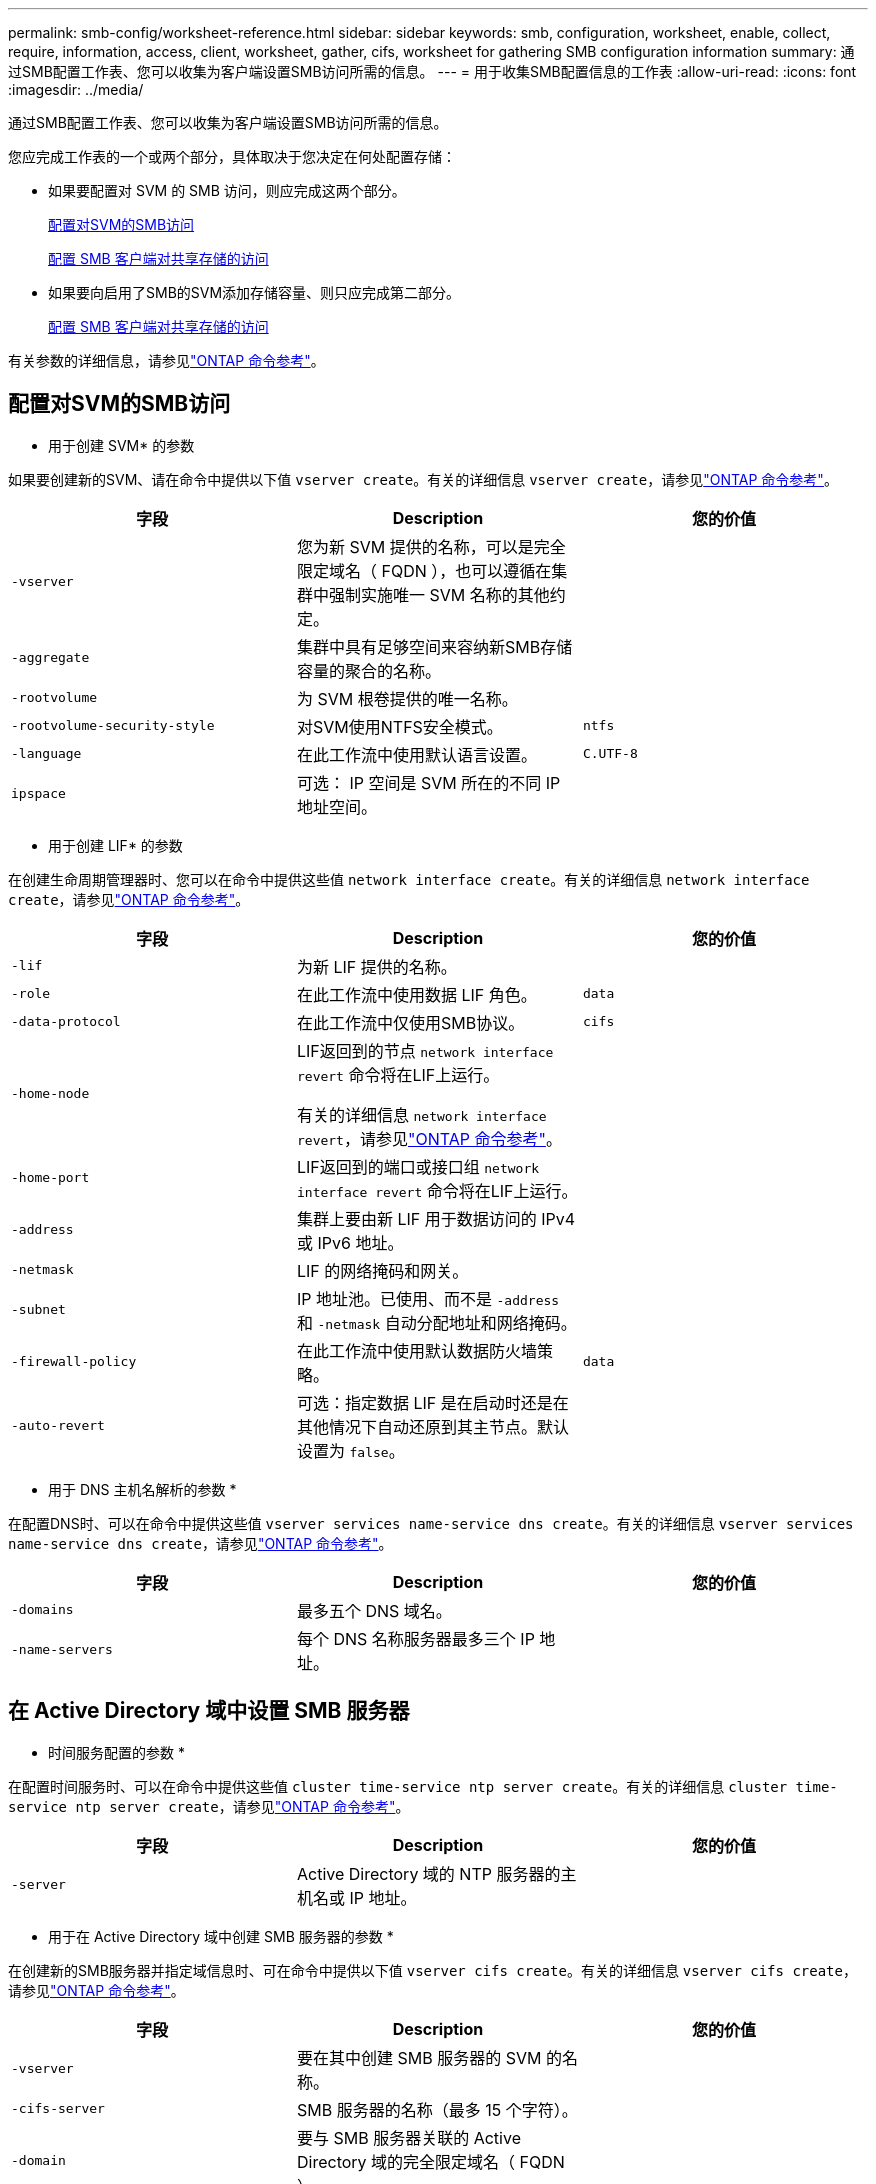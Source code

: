 ---
permalink: smb-config/worksheet-reference.html 
sidebar: sidebar 
keywords: smb, configuration, worksheet, enable, collect, require, information, access, client, worksheet, gather, cifs, worksheet for gathering SMB configuration information 
summary: 通过SMB配置工作表、您可以收集为客户端设置SMB访问所需的信息。 
---
= 用于收集SMB配置信息的工作表
:allow-uri-read: 
:icons: font
:imagesdir: ../media/


[role="lead"]
通过SMB配置工作表、您可以收集为客户端设置SMB访问所需的信息。

您应完成工作表的一个或两个部分，具体取决于您决定在何处配置存储：

* 如果要配置对 SVM 的 SMB 访问，则应完成这两个部分。
+
xref:configure-access-svm-task.adoc[配置对SVM的SMB访问]

+
xref:configure-client-access-shared-storage-concept.adoc[配置 SMB 客户端对共享存储的访问]

* 如果要向启用了SMB的SVM添加存储容量、则只应完成第二部分。
+
xref:configure-client-access-shared-storage-concept.adoc[配置 SMB 客户端对共享存储的访问]



有关参数的详细信息，请参见link:https://docs.netapp.com/us-en/ontap-cli/["ONTAP 命令参考"^]。



== 配置对SVM的SMB访问

* 用于创建 SVM* 的参数

如果要创建新的SVM、请在命令中提供以下值 `vserver create`。有关的详细信息 `vserver create`，请参见link:https://docs.netapp.com/us-en/ontap-cli/vserver-create.html["ONTAP 命令参考"^]。

|===
| 字段 | Description | 您的价值 


 a| 
`-vserver`
 a| 
您为新 SVM 提供的名称，可以是完全限定域名（ FQDN ），也可以遵循在集群中强制实施唯一 SVM 名称的其他约定。
 a| 



 a| 
`-aggregate`
 a| 
集群中具有足够空间来容纳新SMB存储容量的聚合的名称。
 a| 



 a| 
`-rootvolume`
 a| 
为 SVM 根卷提供的唯一名称。
 a| 



 a| 
`-rootvolume-security-style`
 a| 
对SVM使用NTFS安全模式。
 a| 
`ntfs`



 a| 
`-language`
 a| 
在此工作流中使用默认语言设置。
 a| 
`C.UTF-8`



 a| 
`ipspace`
 a| 
可选： IP 空间是 SVM 所在的不同 IP 地址空间。
 a| 

|===
* 用于创建 LIF* 的参数

在创建生命周期管理器时、您可以在命令中提供这些值 `network interface create`。有关的详细信息 `network interface create`，请参见link:https://docs.netapp.com/us-en/ontap-cli/network-interface-create.html["ONTAP 命令参考"^]。

|===
| 字段 | Description | 您的价值 


 a| 
`-lif`
 a| 
为新 LIF 提供的名称。
 a| 



 a| 
`-role`
 a| 
在此工作流中使用数据 LIF 角色。
 a| 
`data`



 a| 
`-data-protocol`
 a| 
在此工作流中仅使用SMB协议。
 a| 
`cifs`



 a| 
`-home-node`
 a| 
LIF返回到的节点 `network interface revert` 命令将在LIF上运行。

有关的详细信息 `network interface revert`，请参见link:https://docs.netapp.com/us-en/ontap-cli/network-interface-revert.html["ONTAP 命令参考"^]。
 a| 



 a| 
`-home-port`
 a| 
LIF返回到的端口或接口组 `network interface revert` 命令将在LIF上运行。
 a| 



 a| 
`-address`
 a| 
集群上要由新 LIF 用于数据访问的 IPv4 或 IPv6 地址。
 a| 



 a| 
`-netmask`
 a| 
LIF 的网络掩码和网关。
 a| 



 a| 
`-subnet`
 a| 
IP 地址池。已使用、而不是 `-address` 和 `-netmask` 自动分配地址和网络掩码。
 a| 



 a| 
`-firewall-policy`
 a| 
在此工作流中使用默认数据防火墙策略。
 a| 
`data`



 a| 
`-auto-revert`
 a| 
可选：指定数据 LIF 是在启动时还是在其他情况下自动还原到其主节点。默认设置为 `false`。
 a| 

|===
* 用于 DNS 主机名解析的参数 *

在配置DNS时、可以在命令中提供这些值 `vserver services name-service dns create`。有关的详细信息 `vserver services name-service dns create`，请参见link:https://docs.netapp.com/us-en/ontap-cli/vserver-services-name-service-dns-create.html["ONTAP 命令参考"^]。

|===
| 字段 | Description | 您的价值 


 a| 
`-domains`
 a| 
最多五个 DNS 域名。
 a| 



 a| 
`-name-servers`
 a| 
每个 DNS 名称服务器最多三个 IP 地址。
 a| 

|===


== 在 Active Directory 域中设置 SMB 服务器

* 时间服务配置的参数 *

在配置时间服务时、可以在命令中提供这些值 `cluster time-service ntp server create`。有关的详细信息 `cluster time-service ntp server create`，请参见link:https://docs.netapp.com/us-en/ontap-cli/cluster-time-service-ntp-server-create.html["ONTAP 命令参考"^]。

|===
| 字段 | Description | 您的价值 


 a| 
`-server`
 a| 
Active Directory 域的 NTP 服务器的主机名或 IP 地址。
 a| 

|===
* 用于在 Active Directory 域中创建 SMB 服务器的参数 *

在创建新的SMB服务器并指定域信息时、可在命令中提供以下值 `vserver cifs create`。有关的详细信息 `vserver cifs create`，请参见link:https://docs.netapp.com/us-en/ontap-cli/vserver-cifs-create.html["ONTAP 命令参考"^]。

|===
| 字段 | Description | 您的价值 


 a| 
`-vserver`
 a| 
要在其中创建 SMB 服务器的 SVM 的名称。
 a| 



 a| 
`-cifs-server`
 a| 
SMB 服务器的名称（最多 15 个字符）。
 a| 



 a| 
`-domain`
 a| 
要与 SMB 服务器关联的 Active Directory 域的完全限定域名（ FQDN ）。
 a| 



 a| 
`-ou`
 a| 
可选： Active Directory 域中要与 SMB 服务器关联的组织单位。默认情况下，此参数设置为 CN=Computers 。
 a| 



 a| 
`-netbios-aliases`
 a| 
可选： NetBIOS 别名列表，这些别名是 SMB 服务器名称的备用名称。
 a| 



 a| 
`-comment`
 a| 
可选：服务器的文本注释。在网络上浏览服务器时， Windows 客户端可以看到此 SMB 服务器问题描述。
 a| 

|===


== 在工作组中设置 SMB 服务器

* 用于在工作组中创建 SMB 服务器的参数 *

在创建新SMB服务器并指定受支持的SMB版本时、可以在命令中提供以下值 `vserver cifs create`。有关的详细信息 `vserver cifs create`，请参见link:https://docs.netapp.com/us-en/ontap-cli/vserver-cifs-create.html["ONTAP 命令参考"^]。

|===
| 字段 | Description | 您的价值 


 a| 
`-vserver`
 a| 
要在其中创建 SMB 服务器的 SVM 的名称。
 a| 



 a| 
`-cifs-server`
 a| 
SMB 服务器的名称（最多 15 个字符）。
 a| 



 a| 
`-workgroup`
 a| 
工作组的名称（最多 15 个字符）。
 a| 



 a| 
`-comment`
 a| 
可选：服务器的文本注释。在网络上浏览服务器时， Windows 客户端可以看到此 SMB 服务器问题描述。
 a| 

|===
* 用于创建本地用户的参数 *

您可以在创建本地用户时使用命令提供这些值 `vserver cifs users-and-groups local-user create`。它们对于工作组中的 SMB 服务器是必需的，在 AD 域中是可选的。有关的详细信息 `vserver cifs users-and-groups local-user create`，请参见link:https://docs.netapp.com/us-en/ontap-cli/vserver-cifs-users-and-groups-local-user-create.html["ONTAP 命令参考"^]。

|===
| 字段 | Description | 您的价值 


 a| 
`-vserver`
 a| 
要在其中创建本地用户的 SVM 的名称。
 a| 



 a| 
`-user-name`
 a| 
本地用户的名称（最多 20 个字符）。
 a| 



 a| 
`-full-name`
 a| 
可选：用户的全名。如果全名包含空格，请将全名用双引号括起来。
 a| 



 a| 
`-description`
 a| 
可选：本地用户的问题描述。如果问题描述包含空格，请将参数用引号括起来。
 a| 



 a| 
`-is-account-disabled`
 a| 
可选：指定用户帐户是启用还是禁用。如果未指定此参数，则默认为启用用户帐户。
 a| 

|===
* 用于创建本地组的参数 *

您可以在创建本地组时使用命令提供以下值 `vserver cifs users-and-groups local-group create`。对于 AD 域和工作组中的 SMB 服务器，它们是可选的。有关的详细信息 `vserver cifs users-and-groups local-group create`，请参见link:https://docs.netapp.com/us-en/ontap-cli/vserver-cifs-users-and-groups-local-group-create.html["ONTAP 命令参考"^]。

|===
| 字段 | Description | 您的价值 


 a| 
`-vserver`
 a| 
要在其中创建本地组的 SVM 的名称。
 a| 



 a| 
`-group-name`
 a| 
本地组的名称（最多 256 个字符）。
 a| 



 a| 
`-description`
 a| 
可选：本地组的问题描述。如果问题描述包含空格，请将参数用引号括起来。
 a| 

|===


== 向启用了SMB的SVM添加存储容量

用于创建卷的 * 参数 *

如果要创建卷而不是qtree、请在命令中提供以下值 `volume create`。有关的详细信息 `volume create`，请参见link:https://docs.netapp.com/us-en/ontap-cli/volume-create.html["ONTAP 命令参考"^]。

|===
| 字段 | Description | 您的价值 


 a| 
`-vserver`
 a| 
要托管新卷的新 SVM 或现有 SVM 的名称。
 a| 



 a| 
`-volume`
 a| 
为新卷提供的唯一描述性名称。
 a| 



 a| 
`-aggregate`
 a| 
集群中为新SMB卷提供足够空间的聚合的名称。
 a| 



 a| 
`-size`
 a| 
为新卷的大小提供的整数。
 a| 



 a| 
`-security-style`
 a| 
对此工作流使用NTFS安全模式。
 a| 
`ntfs`



 a| 
`-junction-path`
 a| 
根（ / ）下要挂载新卷的位置。
 a| 

|===
用于创建 qtree* 的 * 参数

如果要创建qtree而不是卷、请在命令中提供以下值 `volume qtree create`。有关的详细信息 `volume qtree create`，请参见link:https://docs.netapp.com/us-en/ontap-cli/volume-qtree-create.html["ONTAP 命令参考"^]。

|===
| 字段 | Description | 您的价值 


 a| 
`-vserver`
 a| 
包含 qtree 的卷所在 SVM 的名称。
 a| 



 a| 
`-volume`
 a| 
要包含新 qtree 的卷的名称。
 a| 



 a| 
`-qtree`
 a| 
为新 qtree 提供的唯一描述性名称，不超过 64 个字符。
 a| 



 a| 
`-qtree-path`
 a| 
格式的qtree路径参数 `/vol/volume_name/qtree_name\>` 可以指定、而不是将卷和qtree指定为单独的参数。
 a| 

|===
* 用于创建 SMB 共享的参数 *

您可以在命令中提供这些值 `vserver cifs share create`。有关的详细信息 `vserver cifs share create`，请参见link:https://docs.netapp.com/us-en/ontap-cli/vserver-cifs-share-create.html["ONTAP 命令参考"^]。

|===
| 字段 | Description | 您的价值 


 a| 
`-vserver`
 a| 
要在其中创建 SMB 共享的 SVM 的名称。
 a| 



 a| 
`-share-name`
 a| 
要创建的 SMB 共享的名称（最多 256 个字符）。
 a| 



 a| 
`-path`
 a| 
SMB 共享路径的名称（最多 256 个字符）。在创建共享之前，此路径必须存在于卷中。
 a| 



 a| 
`-share-properties`
 a| 
可选：共享属性列表。默认设置为 `oplocks`， `browsable`， `changenotify`，和 `show-previous-versions`。
 a| 



 a| 
`-comment`
 a| 
可选：服务器的文本注释（最多 256 个字符）。在网络上浏览时， Windows 客户端可以看到此 SMB 共享问题描述。
 a| 

|===
* 用于创建 SMB 共享访问控制列表（ ACL ）的参数 *

您可以在命令中提供这些值 `vserver cifs share access-control create`。有关的详细信息 `vserver cifs share access-control create`，请参见link:https://docs.netapp.com/us-en/ontap-cli/vserver-cifs-share-access-control-create.html["ONTAP 命令参考"^]。

|===
| 字段 | Description | 您的价值 


 a| 
`-vserver`
 a| 
要在其中创建 SMB ACL 的 SVM 的名称。
 a| 



 a| 
`-share`
 a| 
要创建的 SMB 共享的名称。
 a| 



 a| 
`-user-group-type`
 a| 
要添加到共享 ACL 的用户或组的类型。默认类型为 `windows`
 a| 
`windows`



 a| 
`-user-or-group`
 a| 
要添加到共享 ACL 的用户或组。如果指定用户名，则必须使用 `domain\username` 格式包含用户的域。
 a| 



 a| 
`-permission`
 a| 
指定用户或组的权限。
 a| 
`[ No_access | Read | Change | Full_Control ]`

|===
